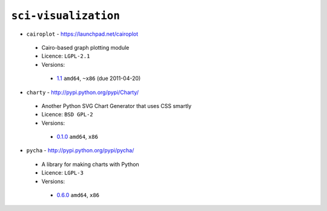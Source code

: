 ``sci-visualization``
---------------------

* ``cairoplot`` - https://launchpad.net/cairoplot

 * Cairo-based graph plotting module
 * Licence: ``LGPL-2.1``
 * Versions:

  * `1.1 <https://github.com/JNRowe/misc-overlay/blob/master/sci-visualization/cairoplot/cairoplot-1.1.ebuild>`__  ``amd64``, ``~x86`` (due 2011-04-20)

* ``charty`` - http://pypi.python.org/pypi/Charty/

 * Another Python SVG Chart Generator that uses CSS smartly
 * Licence: ``BSD GPL-2``
 * Versions:

  * `0.1.0 <https://github.com/JNRowe/misc-overlay/blob/master/sci-visualization/charty/charty-0.1.0.ebuild>`__  ``amd64``, ``x86``

* ``pycha`` - http://pypi.python.org/pypi/pycha/

 * A library for making charts with Python
 * Licence: ``LGPL-3``
 * Versions:

  * `0.6.0 <https://github.com/JNRowe/misc-overlay/blob/master/sci-visualization/pycha/pycha-0.6.0.ebuild>`__  ``amd64``, ``x86``


